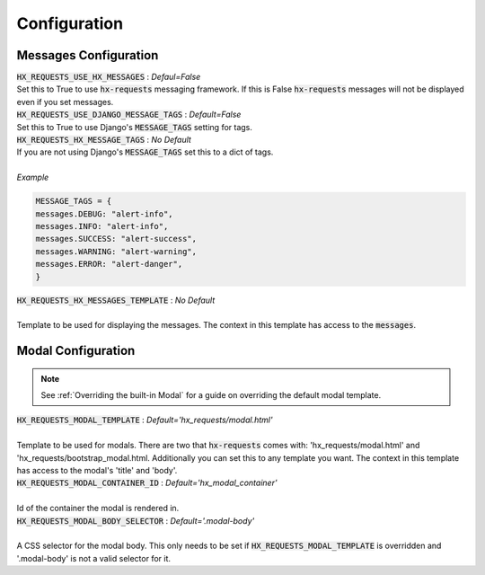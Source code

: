 Configuration
=============


Messages Configuration
----------------------

| :code:`HX_REQUESTS_USE_HX_MESSAGES` : *Defaul=False*
| Set this to True to use :code:`hx-requests` messaging framework. If this is False :code:`hx-requests` messages will not be displayed even if you set messages.

| :code:`HX_REQUESTS_USE_DJANGO_MESSAGE_TAGS` : *Default=False*
| Set this to True to use Django's :code:`MESSAGE_TAGS` setting for tags.

| :code:`HX_REQUESTS_HX_MESSAGE_TAGS` : *No Default*
| If you are not using Django's :code:`MESSAGE_TAGS` set this to a dict of tags.
|
| *Example*

.. code-block:: python

    MESSAGE_TAGS = {
    messages.DEBUG: "alert-info",
    messages.INFO: "alert-info",
    messages.SUCCESS: "alert-success",
    messages.WARNING: "alert-warning",
    messages.ERROR: "alert-danger",
    }

| :code:`HX_REQUESTS_HX_MESSAGES_TEMPLATE` : *No Default*
|
| Template to be used for displaying the messages. The context in this template has access to the :code:`messages`.

Modal Configuration
-------------------
.. note::

    See :ref:`Overriding the built-in Modal` for a guide on overriding the default modal template.

| :code:`HX_REQUESTS_MODAL_TEMPLATE` : *Default='hx_requests/modal.html'*
|
| Template to be used for modals. There are two that :code:`hx-requests` comes with: 'hx_requests/modal.html' and 'hx_requests/bootstrap_modal.html. Additionally you can set this to any template you want. The context in this template has access to the modal's 'title' and 'body'.

| :code:`HX_REQUESTS_MODAL_CONTAINER_ID` : *Default='hx_modal_container'*
|
| Id of the container the modal is rendered in.

| :code:`HX_REQUESTS_MODAL_BODY_SELECTOR` : *Default='.modal-body'*
|
| A CSS selector for the modal body. This only needs to be set if :code:`HX_REQUESTS_MODAL_TEMPLATE` is overridden and '.modal-body' is not a valid selector for it.
